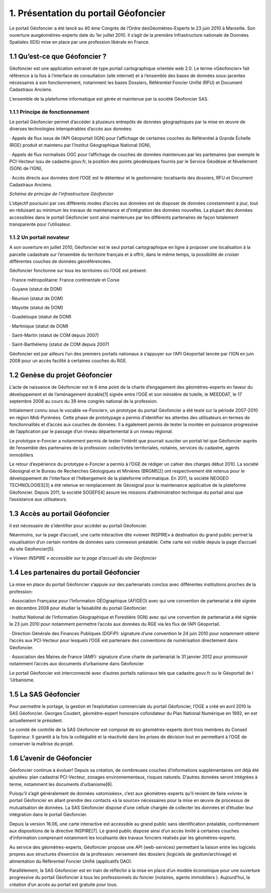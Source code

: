 1. Présentation du portail Géofoncier
=====================================

Le portail Géofoncier a été lancé au 40 ème Congrès de l’Ordre desGéomètres-Experts le 23 juin 2010 à Marseille. Son ouverture auxgéomètres-experts date du 1er juillet 2010. Il s’agit de la première Infrastructure nationale de Données Spatiales (IDS) mise en place par une profession libérale en France.

1.1 Qu’est-ce que Géofoncier ?
------------------------------

Géofoncier est une application extranet de type portail cartographique orientée web 2.0. Le terme «Géofoncier» fait référence à la fois à l’interface de consultation (site internet) et à l’ensemble des bases de données sous-jacentes nécessaires à son fonctionnement, notamment les bases Dossiers, Référentiel Foncier Unifié (RFU) et Document Cadastraux Anciens.

L’ensemble de la plateforme informatique est gérée et maintenue par la société Géofoncier SAS.

1.1.1 Principe de fonctionnement
^^^^^^^^^^^^^^^^^^^^^^^^^^^^^^^^

Le portail Géofoncier permet d’accéder à plusieurs entrepôts de données géographiques par la mise en œuvre de diverses technologies interopérables d’accès aux données:

· Appels de flux issus de l’API Géoportail (IGN) pour l’affichage de certaines couches du Référentiel à Grande Échelle (RGE) produit et maintenu par l’Institut Géographique National (IGN),

· Appels de flux normalisés OGC pour l’affichage de couches de données maintenues par les partenaires (par exemple le PCI-Vecteur issu de cadastre.gouv.fr, la position des points géodésiques fournis par le Service Géodésie et Nivellement (SGN) de l’IGN),

· Accès directs aux données dont l’OGE est le détenteur et le gestionnaire: localisants des dossiers, RFU et Document Cadastraux Anciens.

.. image:: _static/images/image015.gif
   :alt: Schéma de principe de l’infrastructure Géofoncier 
   :class: floatingflask

*Schéma de principe de l’infrastructure Géofoncier*

L’objectif poursuivi par ces différents modes d’accès aux données est de disposer de données constamment à jour, tout en réduisant au minimum les travaux de maintenance et d’intégration des données nouvelles. La plupart des données accessibles dans le portail Géofoncier sont ainsi maintenues par les différents partenaires de façon totalement transparente pour l’utilisateur.



1.1.2 Un portail novateur
^^^^^^^^^^^^^^^^^^^^^^^^^^

A son ouverture en juillet 2010, Géofoncier est le seul portail cartographique en ligne à proposer une localisation à la parcelle cadastrale sur l’ensemble du territoire français et à offrir, dans le même temps, la possibilité de croiser différentes couches de données géoréférencées.

Géofoncier fonctionne sur tous les territoires où l’OGE est présent:

· France métropolitaine: France continentale et Corse

· Guyane (statut de DOM)

· Réunion (statut de DOM)

· Mayotte (statut de DOM)

· Guadeloupe (statut de DOM)

· Martinique (statut de DOM)

· Saint-Martin (statut de COM depuis 2007)

· Saint-Barthélemy (statut de COM depuis 2007)

Géofoncier est par ailleurs l’un des premiers portails nationaux à s’appuyer sur l’API Géoportail lancée par l’IGN en juin 2008 pour un accès facilité à certaines couches du RGE.

1.2 Genèse du projet Géofoncier
--------------------------------

L’acte de naissance de Géofoncier est le 6 éme point de la charte d’engagement des géomètres-experts en faveur du développement et de l’aménagement durable[1] signée entre l’OGE et son ministère de tutelle, le MEEDDAT, le 17 septembre 2008 au cours du 39 ème congrès national de la profession.

Initialement connu sous le vocable «e-Foncier», un prototype du portail Géofoncier a été testé sur la période 2007-2010 en région Midi-Pyrénées. Cette phase de prototypage a permis d’identifier les attentes des utilisateurs en termes de fonctionnalités et d’accès aux couches de données. Il a également permis de tester la montée en puissance progressive de l’application par le passage d’un niveau départemental à un niveau régional.

Le prototype e-Foncier a notamment permis de tester l’intérêt que pourrait susciter un portail tel que Géofoncier auprès de l’ensemble des partenaires de la profession: collectivités territoriales, notaires, services du cadastre, agents immobiliers

Le retour d’expérience du prototype e-Foncier a permis à l’OGE de rédiger un cahier des charges début 2010. La société Géosignal et le Bureau de Recherches Géologiques et Minières (BRGM)[2] ont respectivement été retenus pour le développement de l’interface et l’hébergement de la plateforme informatique. En 2011, la société NEOGEO TECHNOLOGIES[3] a été retenue en remplacement de Géosignal pour la maintenance applicative de la plateforme Géofoncier. Depuis 2011, la société SOGEFI[4] assure les missions d’administration technique du portail ainsi que l’assistance aux utilisateurs.


1.3 Accès au portail Géofoncier
--------------------------------

Il est nécessaire de s’identifier pour accéder au portail Géofoncier.

Néanmoins, sur la page d’accueil, une carte interactive dite «viewer INSPIRE» à destination du grand public permet la visualisation d’un certain nombre de données sans connexion préalable. Cette carte est visible depuis la page d’accueil du site Géofoncier[5].

.. image:: _static/images/image017.jpg
   :alt: Viewer INSPIRE 
   :class: floatingflask

*« Viewer INSPIRE » accessible sur la page d’accueil du site Géofoncier*

1.4 Les partenaires du portail Géofoncier
------------------------------------------

La mise en place du portail Géofoncier s’appuie sur des partenariats conclus avec différentes institutions proches de la profession:

· Association Française pour l’Information GÉOgraphique (AFIGÉO) avec qui une convention de partenariat a été signée en décembre 2008 pour étudier la faisabilité du portail Géofoncier.

· Institut National de l’Information Géographique et Forestière (IGN) avec qui une convention de partenariat a été signée le 23 juin 2010 pour notamment permettre l’accès aux données du RGE via les flux de l’API Géoportail.

· Direction Générale des Finances Publiques (DGFiP): signature d’une convention le 24 juin 2010 pour notamment obtenir l’accès aux PCI-Vecteur pour lesquels l’OGE est partenaire des conventions de numérisation directement dans Géofoncier.

· Association des Maires de France (AMF): signature d’une charte de partenariat le 31 janvier 2012 pour promouvoir notamment l’accès aux documents d’urbanisme dans Géofoncier

Le portail Géofoncier est interconnecté avec d’autres portails nationaux tels que cadastre.gouv.fr ou le Géoportail de l 'Urbanisme.

1.5 La SAS Géofoncier
----------------------

Pour permettre le portage, la gestion et l’exploitation commerciale du portail Géofoncier, l’OGE a créé en avril 2010 la SAS Géofoncier. Georges Coudert, géomètre-expert honoraire cofondateur du Plan National Numérique en 1992, en est actuellement le président.

Le comité de contrôle de la SAS Géofoncier est composé de six géomètres-experts dont trois membres du Conseil Supérieur. Il garantit à la fois la collégialité et la réactivité dans les prises de décision tout en permettant à l’OGE de conserver la maîtrise du projet.

1.6 L’avenir de Géofoncier
---------------------------

Géofoncier continue à évoluer! Depuis sa création, de nombreuses couches d’informations supplémentaires ont déjà été ajoutées: plan cadastral PCI-Vecteur, zonages environnementaux, risques naturels. D’autres données seront intégrées à terme, notamment les documents d’urbanisme[6].

Puisqu’il s’agit généralement de données «atomisées», c’est aux géomètres-experts qu’il revient de faire «vivre» le portail Géofoncier en allant prendre des contacts «à la source» nécessaires pour la mise en œuvre de processus de mutualisation de données. La SAS Géofoncier dispose d'une cellule chargée de collecter les données et d’étudier leur intégration dans le portail Géofoncier.

Depuis la version 16.06, une carte interactive est accessible au grand public sans identification préalable, conformément aux dispositions de la directive INSPIRE[7]. Le grand public dispose ainsi d’un accès limité à certaines couches d’information comprenant notamment les localisants des travaux fonciers réalisés par les géomètres-experts.

Au service des géomètres-experts, Géofoncier propose une API (web-services) permettant la liaison entre les logiciels propres aux structures d’exercice de la profession: versement des dossiers (logiciels de gestion/archivage) et alimentation du Référentiel Foncier Unifié (applicatifs DAO).

Parallèlement, la SAS Géofoncier est en train de réfléchir à la mise en place d’un modèle économique pour une ouverture progressive du portail Géofoncier à tous les professionnels du foncier (notaires, agents immobiliers ). Aujourd’hui, la création d’un accès au portail est gratuite pour tous.